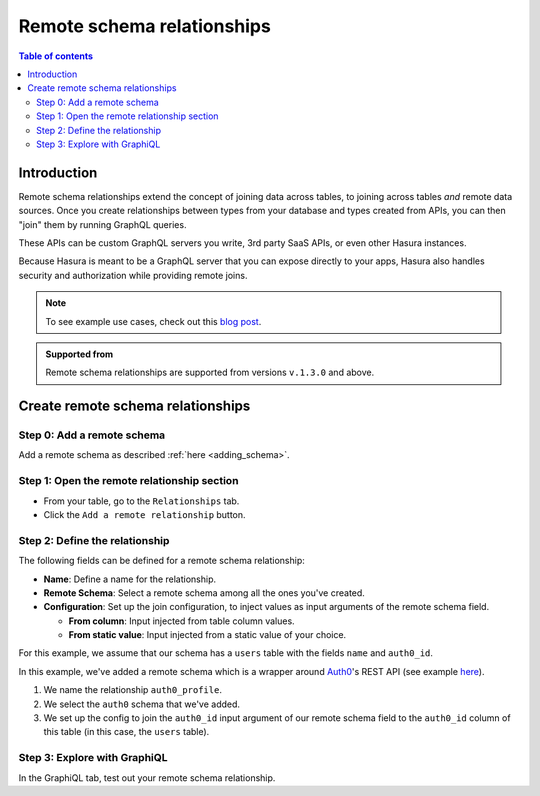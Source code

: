 .. meta::
   :description: Adding a remote schema relationship with Hasura
   :keywords: hasura, docs, remote schema relationship, remote join, remote schema, data federation

.. _remote_schema_relationships:

Remote schema relationships
===========================

.. contents:: Table of contents
  :backlinks: none
  :depth: 2
  :local:

Introduction
------------

Remote schema relationships extend the concept of joining data across tables, to joining across tables *and* remote data sources. Once you create relationships between types from your database and types created from APIs, you can then "join" them by running GraphQL queries.

These APIs can be custom GraphQL servers you write, 3rd party SaaS APIs, or even other Hasura instances.

Because Hasura is meant to be a GraphQL server that you can expose directly to your apps, Hasura also handles security and authorization while providing remote joins.

.. note::

  To see example use cases, check out this `blog post <https://hasura.io/blog/remote-joins-a-graphql-api-to-join-database-and-other-data-sources/>`__.

.. admonition:: Supported from
  
  Remote schema relationships are supported from versions ``v.1.3.0`` and above.

Create remote schema relationships
----------------------------------

Step 0: Add a remote schema
^^^^^^^^^^^^^^^^^^^^^^^^^^^

Add a remote schema as described :ref:`here <adding_schema>`.

Step 1: Open the remote relationship section
^^^^^^^^^^^^^^^^^^^^^^^^^^^^^^^^^^^^^^^^^^^^

- From your table, go to the ``Relationships`` tab.
- Click the ``Add a remote relationship`` button.

.. thumbnail:: /img/graphql/manual/remote-joins/add.png
   :alt: Opening the remote relationship section
   :width: 1000px

Step 2: Define the relationship
^^^^^^^^^^^^^^^^^^^^^^^^^^^^^^^

The following fields can be defined for a remote schema relationship:

- **Name**: Define a name for the relationship.
- **Remote Schema**: Select a remote schema among all the ones you've created.
- **Configuration**: Set up the join configuration, to inject values as input arguments of the remote schema field.

  - **From column**: Input injected from table column values.
  - **From static value**: Input injected from a static value of your choice.

For this example, we assume that our schema has a ``users`` table with the fields ``name`` and ``auth0_id``.

.. rst-class:: api_tabs
.. tabs::

  .. tab:: Console

    .. thumbnail:: /img/graphql/manual/remote-joins/define.png
      :alt: Defining the relationship
      :width: 800px

  .. tab:: CLI

    You can add a remote schema relationship by adding it to the ``tables.yaml`` in the ``metadata`` directory:

    .. code-block:: yaml
       :emphasize-lines: 4-13

        - table:
            schema: public
            name: users
          remote_relationships:
          - definition:
              remote_field:
                auth0profile:
                  arguments:
                    id: $auth0_id
              hasura_fields:
              - auth0_id
              remote_schema: auth0
            name: auth0

    Apply the metadata by running:

    .. code-block:: bash

      hasura metadata apply

  .. tab:: API

    You can add a remote schema relationship by using the :ref:`create_remote_relationship metadata API <create_remote_relationship>`:

    .. code-block:: http

      POST /v1/query HTTP/1.1
      Content-Type: application/json
      X-Hasura-Role: admin

      {
        "type": "create_remote_relationship",
        "args": {
          "name": "auth0_profile",
          "table": "users",
          "hasura_fields": [
            "auth0_id"
          ],
          "remote_schema": "auth0",
          "remote_field": {
            "auth0": {
              "arguments": {
                "auth0_id": "$auth0_id"
              }
            }
          }
        }
      }

In this example, we've added a remote schema which is a wrapper around `Auth0 <https://auth0.com/>`__'s REST API (see example 
`here <https://github.com/hasura/graphql-engine/tree/master/community/boilerplates/remote-schemas/auth0-wrapper>`__).

1. We name the relationship ``auth0_profile``.
2. We select the ``auth0`` schema that we've added.
3. We set up the config to join the ``auth0_id`` input argument of our remote schema field to the ``auth0_id`` column of this table (in this case, the ``users`` table).

Step 3: Explore with GraphiQL
^^^^^^^^^^^^^^^^^^^^^^^^^^^^^

In the GraphiQL tab, test out your remote schema relationship.

.. graphiql::
  :view_only:
  :query:
    query {
      users {
        name
        auth0_profile {
          nickname
          email
          last_login
        }
      }
    }
  :response:
    {
      "data": {
        "users": [
          {
            "name": "Daenerys Targaryen",
            "auth0_profile": {
              "nickname": "Stormborn",
              "email": "mother.of.dragons@unburnt.com",
              "last_login": "2019-05-19T01:35:48.863Z"
            }
          }
        ]
      }
    }

